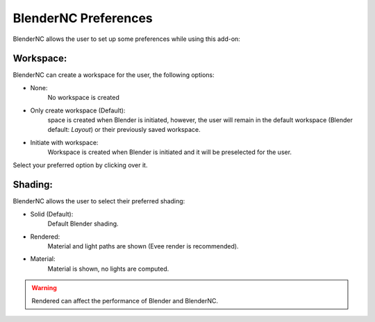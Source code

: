 =====================
BlenderNC Preferences
=====================

BlenderNC allows the user to set up some preferences while using this add-on:

.. image:: ../images/Blendernc_preferences.png
 :width: 100%
 :alt: BlenderNC editor

Workspace:
##########

BlenderNC can create a workspace for the user, the following options:

- None:
    No workspace is created
- Only create workspace (Default):
    space is created when Blender is initiated, however, the user will remain in the default workspace (Blender default: `Layout`) or their previously saved workspace.
- Initiate with workspace:
    Workspace is created when Blender is initiated and it will be preselected for the user.

Select your preferred option by clicking over it.

.. image:: ../images/Blendernc_preferences_workspace.png
 :width: 100%
 :alt: BlenderNC editor

Shading:
########
BlenderNC allows the user to select their preferred shading:

- Solid (Default):
    Default Blender shading.
- Rendered:
    Material and light paths are shown (Evee render is recommended).
- Material:
    Material is shown, no lights are computed.

.. image:: ../images/Blendernc_preferences_shading.png
 :width: 100%
 :alt: BlenderNC editor

.. warning:: Rendered can affect the performance of Blender and BlenderNC.

